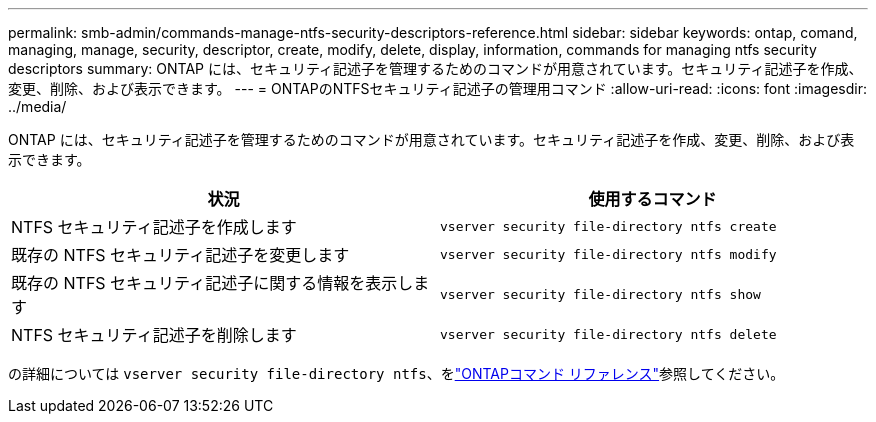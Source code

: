 ---
permalink: smb-admin/commands-manage-ntfs-security-descriptors-reference.html 
sidebar: sidebar 
keywords: ontap, comand, managing, manage, security, descriptor, create, modify, delete, display, information, commands for managing ntfs security descriptors 
summary: ONTAP には、セキュリティ記述子を管理するためのコマンドが用意されています。セキュリティ記述子を作成、変更、削除、および表示できます。 
---
= ONTAPのNTFSセキュリティ記述子の管理用コマンド
:allow-uri-read: 
:icons: font
:imagesdir: ../media/


[role="lead"]
ONTAP には、セキュリティ記述子を管理するためのコマンドが用意されています。セキュリティ記述子を作成、変更、削除、および表示できます。

|===
| 状況 | 使用するコマンド 


 a| 
NTFS セキュリティ記述子を作成します
 a| 
`vserver security file-directory ntfs create`



 a| 
既存の NTFS セキュリティ記述子を変更します
 a| 
`vserver security file-directory ntfs modify`



 a| 
既存の NTFS セキュリティ記述子に関する情報を表示します
 a| 
`vserver security file-directory ntfs show`



 a| 
NTFS セキュリティ記述子を削除します
 a| 
`vserver security file-directory ntfs delete`

|===
の詳細については `vserver security file-directory ntfs`、をlink:https://docs.netapp.com/us-en/ontap-cli/search.html?q=vserver+security+file-directory+ntfs["ONTAPコマンド リファレンス"^]参照してください。
